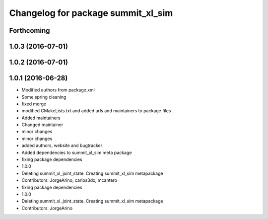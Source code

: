 ^^^^^^^^^^^^^^^^^^^^^^^^^^^^^^^^^^^
Changelog for package summit_xl_sim
^^^^^^^^^^^^^^^^^^^^^^^^^^^^^^^^^^^

Forthcoming
-----------

1.0.3 (2016-07-01)
------------------

1.0.2 (2016-07-01)
------------------

1.0.1 (2016-06-28)
------------------
* Modified authors from package.xml
* Some spring cleaning
* fixed merge
* modified CMakeLists.txt and added urls and maintainers to package files
* Added maintainers
* Changed maintainer
* minor changes
* minor changes
* added authors, website and bugtracker
* Added dependencies to summit_xl_sim meta package
* fixing package dependencies
* 1.0.0
* Deleting summit_xl_joint_state. Creating summit_xl_sim metapackage
* Contributors: JorgeArino, carlos3dx, mcantero

* fixing package dependencies
* 1.0.0
* Deleting summit_xl_joint_state. Creating summit_xl_sim metapackage
* Contributors: JorgeArino
